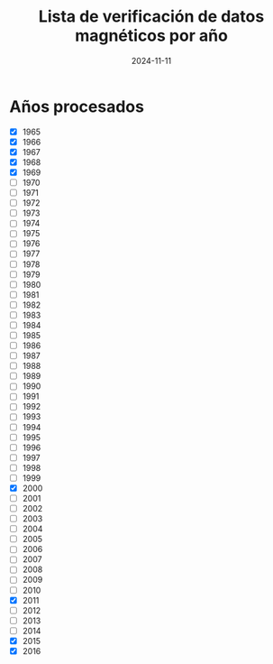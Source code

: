 #+TITLE: Lista de verificación de datos magnéticos por año
#+DATE: 2024-11-11

* Años procesados
- [X] 1965
- [X] 1966
- [X] 1967
- [X] 1968
- [X] 1969
- [ ] 1970
- [ ] 1971
- [ ] 1972
- [ ] 1973
- [ ] 1974
- [ ] 1975
- [ ] 1976
- [ ] 1977
- [ ] 1978
- [ ] 1979
- [ ] 1980
- [ ] 1981
- [ ] 1982
- [ ] 1983
- [ ] 1984
- [ ] 1985
- [ ] 1986
- [ ] 1987
- [ ] 1988
- [ ] 1989
- [ ] 1990
- [ ] 1991
- [ ] 1992
- [ ] 1993
- [ ] 1994
- [ ] 1995
- [ ] 1996
- [ ] 1997
- [ ] 1998
- [ ] 1999
- [X] 2000
- [ ] 2001
- [ ] 2002
- [ ] 2003
- [ ] 2004
- [ ] 2005
- [ ] 2006
- [ ] 2007
- [ ] 2008
- [ ] 2009
- [ ] 2010
- [X] 2011
- [ ] 2012
- [ ] 2013
- [ ] 2014
- [X] 2015
- [X] 2016

